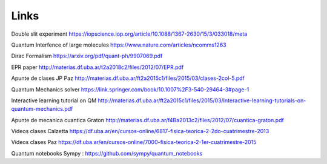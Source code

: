Links
=====


Double slit experiment https://iopscience.iop.org/article/10.1088/1367-2630/15/3/033018/meta

Quantum Interfence of large molecules https://www.nature.com/articles/ncomms1263

Dirac Formalism https://arxiv.org/pdf/quant-ph/9907069.pdf


EPR paper http://materias.df.uba.ar/t2a2018c2/files/2012/07/EPR.pdf



Apunte de clases JP Paz http://materias.df.uba.ar/ft2a2015c1/files/2015/03/clases-2col-5.pdf


Quantum Mechanics solver https://link.springer.com/book/10.1007%2F3-540-29464-3#page-1


Interactive learning tutorial on QM http://materias.df.uba.ar/ft2a2015c1/files/2015/03/Interactive-learning-tutorials-on-quantum-mechanics.pdf


Apunte de mecanica cuantica Graton http://materias.df.uba.ar/f4Ba2013c2/files/2012/07/cuantica-graton.pdf

Videos clases Calzetta https://df.uba.ar/en/cursos-online/6817-fisica-teorica-2-2do-cuatrimestre-2013

Videos clases Paz https://df.uba.ar/en/cursos-online/7000-fisica-teorica-2-1er-cuatrimestre-2015

Quantum notebooks Sympy : https://github.com/sympy/quantum_notebooks